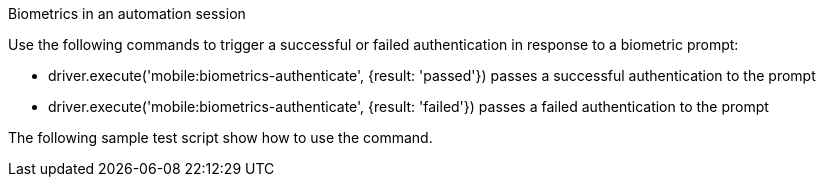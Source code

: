 Biometrics in an automation session

Use the following commands to trigger a successful or failed authentication in response to a biometric prompt:

* driver.execute('mobile:biometrics-authenticate', {result: 'passed'}) passes a successful authentication to the prompt

* driver.execute('mobile:biometrics-authenticate', {result: 'failed'}) passes a failed authentication to the prompt

The following sample test script show how to use the command.